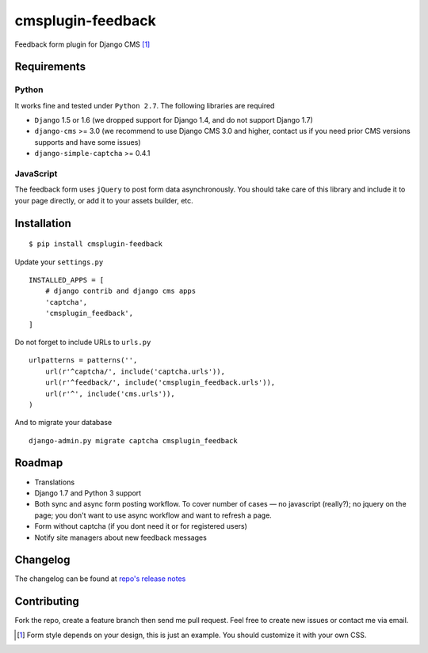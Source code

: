 ================== 
cmsplugin-feedback
================== 
.. image:: https://travis-ci.org/satyrius/cmsplugin-feedback.svg?branch=master
    :target: https://travis-ci.org/satyrius/cmsplugin-feedback

Feedback form plugin for Django CMS [#]_

.. image:: https://cloud.githubusercontent.com/assets/278630/5002184/c4bbe36a-6a0e-11e4-8c5d-024ec11d2c94.png

Requirements
============

Python
------
It works fine and tested under ``Python 2.7``. The following libraries are required

- ``Django`` 1.5 or 1.6 (we dropped support for Django 1.4, and do not support Django 1.7)
- ``django-cms`` >= 3.0 (we recommend to use Django CMS 3.0 and higher, contact us if you need prior CMS versions supports and have some issues)
- ``django-simple-captcha`` >= 0.4.1

JavaScript
---------

The feedback form uses ``jQuery`` to post form data asynchronously.
You should take care of this library and include it to your page directly, 
or add it to your assets builder, etc.

Installation
============
::

  $ pip install cmsplugin-feedback

Update your ``settings.py`` ::

  INSTALLED_APPS = [
      # django contrib and django cms apps
      'captcha',
      'cmsplugin_feedback',
  ]
  
Do not forget to include URLs to ``urls.py`` ::

  urlpatterns = patterns('',
      url(r'^captcha/', include('captcha.urls')),
      url(r'^feedback/', include('cmsplugin_feedback.urls')),
      url(r'^', include('cms.urls')),
  )

And to migrate your database ::

  django-admin.py migrate captcha cmsplugin_feedback
  
Roadmap
=======
- Translations
- Django 1.7 and Python 3 support
- Both sync and async form posting workflow. To cover number of cases — no javascript (really?); no jquery on the page; you don't want to use async workflow and want to refresh a page.
- Form without captcha (if you dont need it or for registered users)
- Notify site managers about new feedback messages

Changelog
=========
The changelog can be found at `repo's release notes <https://github.com/satyrius/cmsplugin-feedback/releases>`_

Contributing
============
Fork the repo, create a feature branch then send me pull request. Feel free to create new issues or contact me via email.

.. [#] Form style depends on your design, this is just an example. You should customize it with your own CSS.

